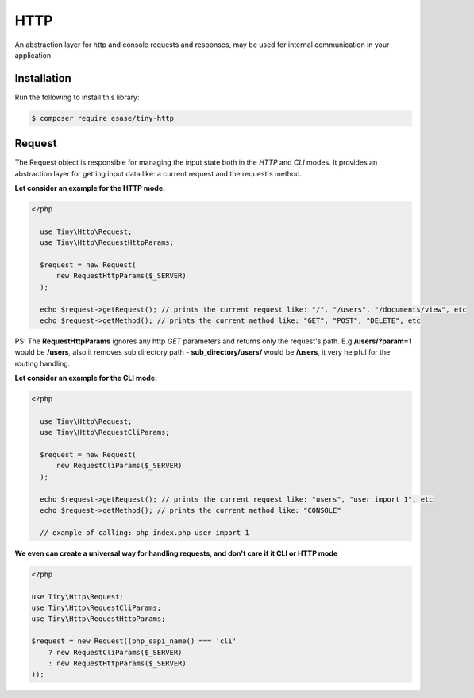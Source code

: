 .. _index-label:

HTTP
====

An abstraction layer for http and console requests and responses, may be used for internal communication in your application

Installation
------------

Run the following to install this library:


.. code-block:: bash

    $ composer require esase/tiny-http

Request
-------

The Request object is responsible for managing the input state both in the `HTTP` and `CLI` modes.
It provides an abstraction layer for getting input data like: a current request and the request's method.

**Let consider an example for the HTTP mode:**

.. code-block:: php

    <?php

      use Tiny\Http\Request;
      use Tiny\Http\RequestHttpParams;

      $request = new Request(
          new RequestHttpParams($_SERVER)
      );

      echo $request->getRequest(); // prints the current request like: "/", "/users", "/documents/view", etc
      echo $request->getMethod(); // prints the current method like: "GET", "POST", "DELETE", etc

PS: The **RequestHttpParams** ignores any http `GET` parameters and returns only the request's path.
E.g **/users/?param=1** would be **/users**, also it removes sub directory path - **sub_directory/users/** would be **/users**, it very
helpful for the routing handling.

**Let consider an example for the CLI mode:**

.. code-block:: php

    <?php

      use Tiny\Http\Request;
      use Tiny\Http\RequestCliParams;

      $request = new Request(
          new RequestCliParams($_SERVER)
      );

      echo $request->getRequest(); // prints the current request like: "users", "user import 1", etc
      echo $request->getMethod(); // prints the current method like: "CONSOLE"

      // example of calling: php index.php user import 1

**We even can create a universal way for handling requests, and don't care if it CLI or HTTP mode**

.. code-block:: php

    <?php

    use Tiny\Http\Request;
    use Tiny\Http\RequestCliParams;
    use Tiny\Http\RequestHttpParams;

    $request = new Request((php_sapi_name() === 'cli'
        ? new RequestCliParams($_SERVER)
        : new RequestHttpParams($_SERVER)
    ));